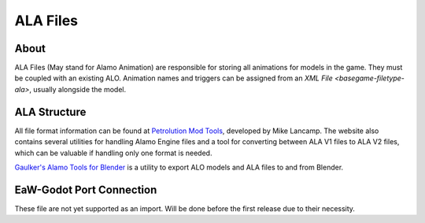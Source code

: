 .. _basegame-filetype-ala:

*********
ALA Files
*********


.. _basegame-filetype-ala-about:

About
=====
ALA Files (May stand for Alamo Animation) are responsible for storing all animations for models in the game. They must
be coupled with an existing ALO. Animation names and triggers can be assigned from an
`XML File <basegame-filetype-ala>`, usually alongside the model.


.. _basegame-filetype-ala-struct:

ALA Structure
=============
All file format information can be found at `Petrolution Mod Tools <modtools.petrolution.net/docs/Formats>`_, developed
by Mike Lancamp. The website also contains several utilities for handling Alamo Engine files and a tool for converting
between ALA V1 files to ALA V2 files, which can be valuable if handling only one format is needed.

`Gaulker's Alamo Tools for Blender`_ is a utility to export ALO models and ALA files to and from Blender.


.. _basegame-filetype-ala-import:

EaW-Godot Port Connection
=========================
These file are not yet supported as an import. Will be done before the first release due to their necessity.


.. _Gaulker's Alamo Tools for Blender: focumentation.fandom.com/wiki/Alamo_Tools_for_Blender
